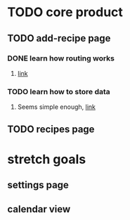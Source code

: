* TODO core product
** TODO add-recipe page
*** DONE learn how routing works
    CLOSED: [2018-03-07 Wed 21:54]
**** [[https://facebook.github.io/react-native/docs/navigation.html][link]]
*** TODO learn how to store data
**** Seems simple enough, [[https://facebook.github.io/react-native/docs/asyncstorage.html][link]]
** TODO recipes page
* stretch goals
** settings page
** calendar view
